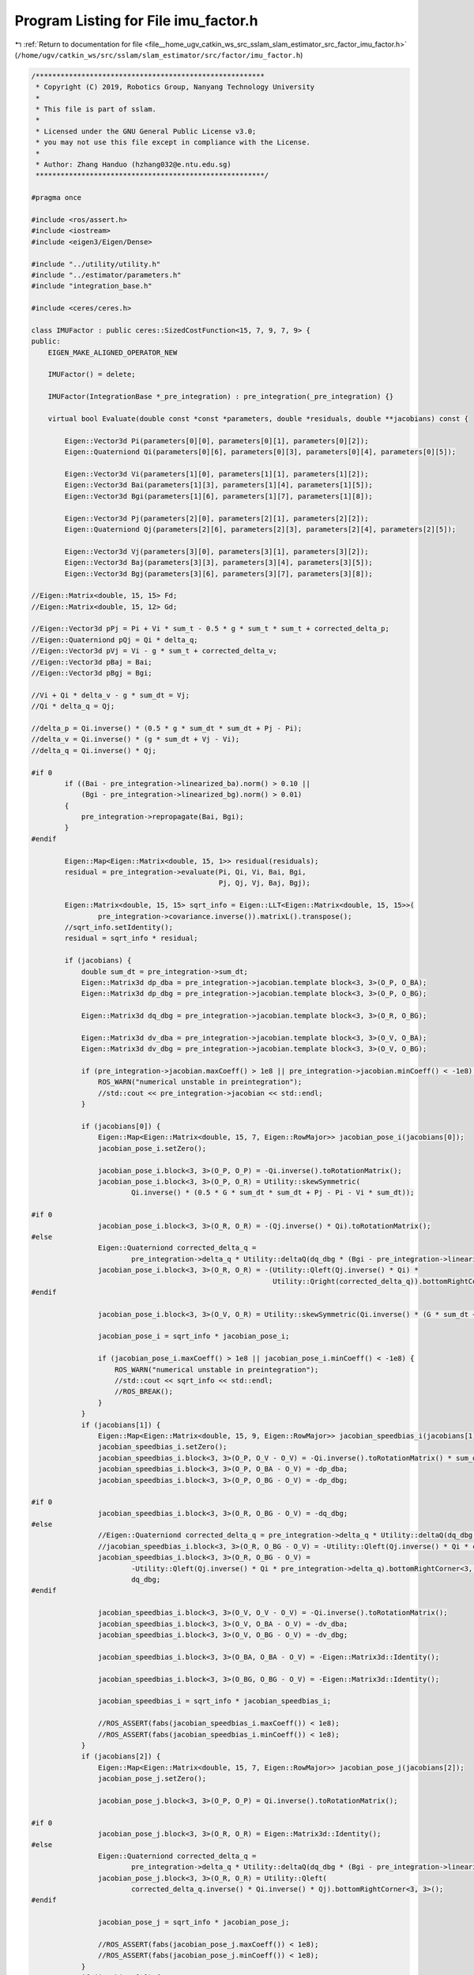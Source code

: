 
.. _program_listing_file__home_ugv_catkin_ws_src_sslam_slam_estimator_src_factor_imu_factor.h:

Program Listing for File imu_factor.h
=====================================

|exhale_lsh| :ref:`Return to documentation for file <file__home_ugv_catkin_ws_src_sslam_slam_estimator_src_factor_imu_factor.h>` (``/home/ugv/catkin_ws/src/sslam/slam_estimator/src/factor/imu_factor.h``)

.. |exhale_lsh| unicode:: U+021B0 .. UPWARDS ARROW WITH TIP LEFTWARDS

.. code-block:: cpp

   /*******************************************************
    * Copyright (C) 2019, Robotics Group, Nanyang Technology University
    *
    * This file is part of sslam.
    *
    * Licensed under the GNU General Public License v3.0;
    * you may not use this file except in compliance with the License.
    *
    * Author: Zhang Handuo (hzhang032@e.ntu.edu.sg)
    *******************************************************/
   
   #pragma once
   
   #include <ros/assert.h>
   #include <iostream>
   #include <eigen3/Eigen/Dense>
   
   #include "../utility/utility.h"
   #include "../estimator/parameters.h"
   #include "integration_base.h"
   
   #include <ceres/ceres.h>
   
   class IMUFactor : public ceres::SizedCostFunction<15, 7, 9, 7, 9> {
   public:
       EIGEN_MAKE_ALIGNED_OPERATOR_NEW
   
       IMUFactor() = delete;
   
       IMUFactor(IntegrationBase *_pre_integration) : pre_integration(_pre_integration) {}
   
       virtual bool Evaluate(double const *const *parameters, double *residuals, double **jacobians) const {
   
           Eigen::Vector3d Pi(parameters[0][0], parameters[0][1], parameters[0][2]);
           Eigen::Quaterniond Qi(parameters[0][6], parameters[0][3], parameters[0][4], parameters[0][5]);
   
           Eigen::Vector3d Vi(parameters[1][0], parameters[1][1], parameters[1][2]);
           Eigen::Vector3d Bai(parameters[1][3], parameters[1][4], parameters[1][5]);
           Eigen::Vector3d Bgi(parameters[1][6], parameters[1][7], parameters[1][8]);
   
           Eigen::Vector3d Pj(parameters[2][0], parameters[2][1], parameters[2][2]);
           Eigen::Quaterniond Qj(parameters[2][6], parameters[2][3], parameters[2][4], parameters[2][5]);
   
           Eigen::Vector3d Vj(parameters[3][0], parameters[3][1], parameters[3][2]);
           Eigen::Vector3d Baj(parameters[3][3], parameters[3][4], parameters[3][5]);
           Eigen::Vector3d Bgj(parameters[3][6], parameters[3][7], parameters[3][8]);
   
   //Eigen::Matrix<double, 15, 15> Fd;
   //Eigen::Matrix<double, 15, 12> Gd;
   
   //Eigen::Vector3d pPj = Pi + Vi * sum_t - 0.5 * g * sum_t * sum_t + corrected_delta_p;
   //Eigen::Quaterniond pQj = Qi * delta_q;
   //Eigen::Vector3d pVj = Vi - g * sum_t + corrected_delta_v;
   //Eigen::Vector3d pBaj = Bai;
   //Eigen::Vector3d pBgj = Bgi;
   
   //Vi + Qi * delta_v - g * sum_dt = Vj;
   //Qi * delta_q = Qj;
   
   //delta_p = Qi.inverse() * (0.5 * g * sum_dt * sum_dt + Pj - Pi);
   //delta_v = Qi.inverse() * (g * sum_dt + Vj - Vi);
   //delta_q = Qi.inverse() * Qj;
   
   #if 0
           if ((Bai - pre_integration->linearized_ba).norm() > 0.10 ||
               (Bgi - pre_integration->linearized_bg).norm() > 0.01)
           {
               pre_integration->repropagate(Bai, Bgi);
           }
   #endif
   
           Eigen::Map<Eigen::Matrix<double, 15, 1>> residual(residuals);
           residual = pre_integration->evaluate(Pi, Qi, Vi, Bai, Bgi,
                                                Pj, Qj, Vj, Baj, Bgj);
   
           Eigen::Matrix<double, 15, 15> sqrt_info = Eigen::LLT<Eigen::Matrix<double, 15, 15>>(
                   pre_integration->covariance.inverse()).matrixL().transpose();
           //sqrt_info.setIdentity();
           residual = sqrt_info * residual;
   
           if (jacobians) {
               double sum_dt = pre_integration->sum_dt;
               Eigen::Matrix3d dp_dba = pre_integration->jacobian.template block<3, 3>(O_P, O_BA);
               Eigen::Matrix3d dp_dbg = pre_integration->jacobian.template block<3, 3>(O_P, O_BG);
   
               Eigen::Matrix3d dq_dbg = pre_integration->jacobian.template block<3, 3>(O_R, O_BG);
   
               Eigen::Matrix3d dv_dba = pre_integration->jacobian.template block<3, 3>(O_V, O_BA);
               Eigen::Matrix3d dv_dbg = pre_integration->jacobian.template block<3, 3>(O_V, O_BG);
   
               if (pre_integration->jacobian.maxCoeff() > 1e8 || pre_integration->jacobian.minCoeff() < -1e8) {
                   ROS_WARN("numerical unstable in preintegration");
                   //std::cout << pre_integration->jacobian << std::endl;
               }
   
               if (jacobians[0]) {
                   Eigen::Map<Eigen::Matrix<double, 15, 7, Eigen::RowMajor>> jacobian_pose_i(jacobians[0]);
                   jacobian_pose_i.setZero();
   
                   jacobian_pose_i.block<3, 3>(O_P, O_P) = -Qi.inverse().toRotationMatrix();
                   jacobian_pose_i.block<3, 3>(O_P, O_R) = Utility::skewSymmetric(
                           Qi.inverse() * (0.5 * G * sum_dt * sum_dt + Pj - Pi - Vi * sum_dt));
   
   #if 0
                   jacobian_pose_i.block<3, 3>(O_R, O_R) = -(Qj.inverse() * Qi).toRotationMatrix();
   #else
                   Eigen::Quaterniond corrected_delta_q =
                           pre_integration->delta_q * Utility::deltaQ(dq_dbg * (Bgi - pre_integration->linearized_bg));
                   jacobian_pose_i.block<3, 3>(O_R, O_R) = -(Utility::Qleft(Qj.inverse() * Qi) *
                                                             Utility::Qright(corrected_delta_q)).bottomRightCorner<3, 3>();
   #endif
   
                   jacobian_pose_i.block<3, 3>(O_V, O_R) = Utility::skewSymmetric(Qi.inverse() * (G * sum_dt + Vj - Vi));
   
                   jacobian_pose_i = sqrt_info * jacobian_pose_i;
   
                   if (jacobian_pose_i.maxCoeff() > 1e8 || jacobian_pose_i.minCoeff() < -1e8) {
                       ROS_WARN("numerical unstable in preintegration");
                       //std::cout << sqrt_info << std::endl;
                       //ROS_BREAK();
                   }
               }
               if (jacobians[1]) {
                   Eigen::Map<Eigen::Matrix<double, 15, 9, Eigen::RowMajor>> jacobian_speedbias_i(jacobians[1]);
                   jacobian_speedbias_i.setZero();
                   jacobian_speedbias_i.block<3, 3>(O_P, O_V - O_V) = -Qi.inverse().toRotationMatrix() * sum_dt;
                   jacobian_speedbias_i.block<3, 3>(O_P, O_BA - O_V) = -dp_dba;
                   jacobian_speedbias_i.block<3, 3>(O_P, O_BG - O_V) = -dp_dbg;
   
   #if 0
                   jacobian_speedbias_i.block<3, 3>(O_R, O_BG - O_V) = -dq_dbg;
   #else
                   //Eigen::Quaterniond corrected_delta_q = pre_integration->delta_q * Utility::deltaQ(dq_dbg * (Bgi - pre_integration->linearized_bg));
                   //jacobian_speedbias_i.block<3, 3>(O_R, O_BG - O_V) = -Utility::Qleft(Qj.inverse() * Qi * corrected_delta_q).bottomRightCorner<3, 3>() * dq_dbg;
                   jacobian_speedbias_i.block<3, 3>(O_R, O_BG - O_V) =
                           -Utility::Qleft(Qj.inverse() * Qi * pre_integration->delta_q).bottomRightCorner<3, 3>() *
                           dq_dbg;
   #endif
   
                   jacobian_speedbias_i.block<3, 3>(O_V, O_V - O_V) = -Qi.inverse().toRotationMatrix();
                   jacobian_speedbias_i.block<3, 3>(O_V, O_BA - O_V) = -dv_dba;
                   jacobian_speedbias_i.block<3, 3>(O_V, O_BG - O_V) = -dv_dbg;
   
                   jacobian_speedbias_i.block<3, 3>(O_BA, O_BA - O_V) = -Eigen::Matrix3d::Identity();
   
                   jacobian_speedbias_i.block<3, 3>(O_BG, O_BG - O_V) = -Eigen::Matrix3d::Identity();
   
                   jacobian_speedbias_i = sqrt_info * jacobian_speedbias_i;
   
                   //ROS_ASSERT(fabs(jacobian_speedbias_i.maxCoeff()) < 1e8);
                   //ROS_ASSERT(fabs(jacobian_speedbias_i.minCoeff()) < 1e8);
               }
               if (jacobians[2]) {
                   Eigen::Map<Eigen::Matrix<double, 15, 7, Eigen::RowMajor>> jacobian_pose_j(jacobians[2]);
                   jacobian_pose_j.setZero();
   
                   jacobian_pose_j.block<3, 3>(O_P, O_P) = Qi.inverse().toRotationMatrix();
   
   #if 0
                   jacobian_pose_j.block<3, 3>(O_R, O_R) = Eigen::Matrix3d::Identity();
   #else
                   Eigen::Quaterniond corrected_delta_q =
                           pre_integration->delta_q * Utility::deltaQ(dq_dbg * (Bgi - pre_integration->linearized_bg));
                   jacobian_pose_j.block<3, 3>(O_R, O_R) = Utility::Qleft(
                           corrected_delta_q.inverse() * Qi.inverse() * Qj).bottomRightCorner<3, 3>();
   #endif
   
                   jacobian_pose_j = sqrt_info * jacobian_pose_j;
   
                   //ROS_ASSERT(fabs(jacobian_pose_j.maxCoeff()) < 1e8);
                   //ROS_ASSERT(fabs(jacobian_pose_j.minCoeff()) < 1e8);
               }
               if (jacobians[3]) {
                   Eigen::Map<Eigen::Matrix<double, 15, 9, Eigen::RowMajor>> jacobian_speedbias_j(jacobians[3]);
                   jacobian_speedbias_j.setZero();
   
                   jacobian_speedbias_j.block<3, 3>(O_V, O_V - O_V) = Qi.inverse().toRotationMatrix();
   
                   jacobian_speedbias_j.block<3, 3>(O_BA, O_BA - O_V) = Eigen::Matrix3d::Identity();
   
                   jacobian_speedbias_j.block<3, 3>(O_BG, O_BG - O_V) = Eigen::Matrix3d::Identity();
   
                   jacobian_speedbias_j = sqrt_info * jacobian_speedbias_j;
   
                   //ROS_ASSERT(fabs(jacobian_speedbias_j.maxCoeff()) < 1e8);
                   //ROS_ASSERT(fabs(jacobian_speedbias_j.minCoeff()) < 1e8);
               }
           }
   
           return true;
       }
   
       //bool Evaluate_Direct(double const *const *parameters, Eigen::Matrix<double, 15, 1> &residuals, Eigen::Matrix<double, 15, 30> &jacobians);
   
       //void checkCorrection();
       //void checkTransition();
       //void checkJacobian(double **parameters);
       IntegrationBase *pre_integration;
   
   };
   
